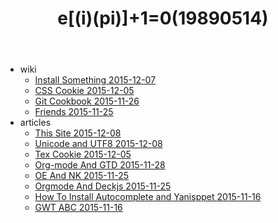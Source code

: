 #+TITLE: e[(i)(pi)]+1=0(19890514)

   + wiki
     + [[file:wiki/install.org][Install Something 2015-12-07]]
     + [[file:wiki/css.org][CSS Cookie 2015-12-05]]
     + [[file:wiki/git.org][Git Cookbook 2015-11-26]]
     + [[file:wiki/friends.org][Friends 2015-11-25]]
   + articles
     + [[file:articles/This-Site.org][This Site 2015-12-08]]
     + [[file:articles/Unicode-And-UTF8.org][Unicode and UTF8 2015-12-08]]
     + [[file:articles/TeX-Cookie.org][Tex Cookie 2015-12-05]]
     + [[file:articles/Orgmode-And-GTD.org][Org-mode And GTD 2015-11-28]]
     + [[file:articles/OE-NK.org][OE And NK 2015-11-25]]
     + [[file:articles/Orgmode-And-Deckjs.org][Orgmode And Deckjs 2015-11-25]]
     + [[file:articles/How-To-Install-Autocomplete-And-Yasnippet.org][How To Install Autocomplete and Yanisppet 2015-11-16]]
     + [[file:articles/GWT-ABC.org][GWT ABC 2015-11-16]]

